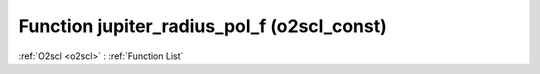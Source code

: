 Function jupiter_radius_pol_f (o2scl_const)
===========================================

:ref:`O2scl <o2scl>` : :ref:`Function List`

.. doxygenfunction:: o2scl_const::jupiter_radius_pol_f
